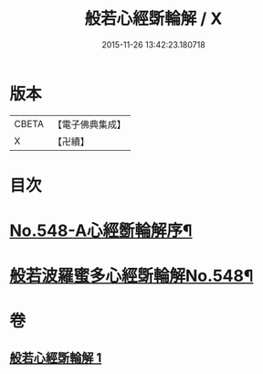 #+TITLE: 般若心經斲輪解 / X
#+DATE: 2015-11-26 13:42:23.180718
* 版本
 |     CBETA|【電子佛典集成】|
 |         X|【卍續】    |

* 目次
* [[file:KR6c0167_001.txt::001-0845c1][No.548-A心經斵輪解序¶]]
* [[file:KR6c0167_001.txt::0846a1][般若波羅蜜多心經斲輪解No.548¶]]
* 卷
** [[file:KR6c0167_001.txt][般若心經斲輪解 1]]
